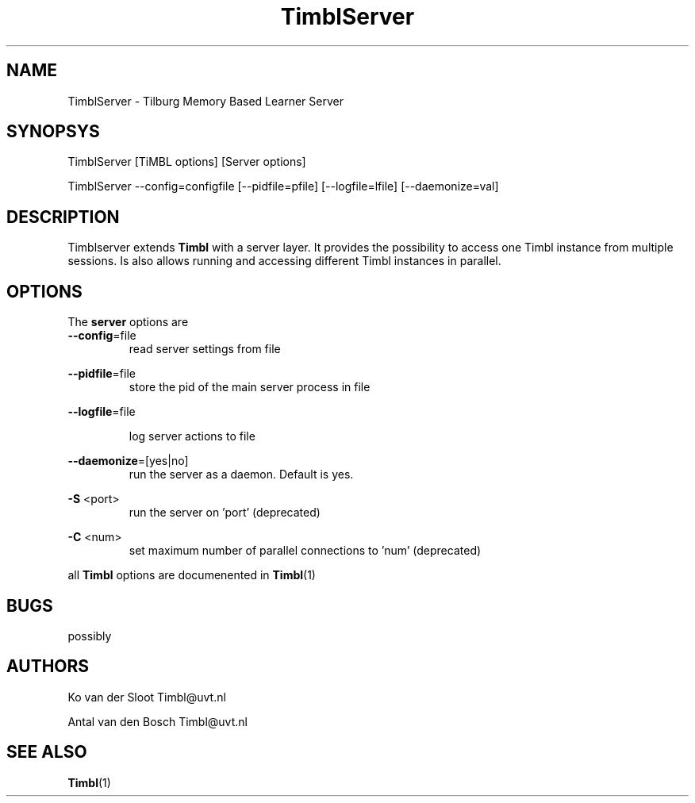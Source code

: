.TH TimblServer 1 "2010 november 17"

.SH NAME
TimblServer - Tilburg Memory Based Learner Server
.SH SYNOPSYS
TimblServer [TiMBL options] [Server options]

TimblServer --config=configfile [--pidfile=pfile] [--logfile=lfile] [--daemonize=val]

.SH DESCRIPTION
Timblserver extends 
.B Timbl
with a server layer. It provides the possibility to access one Timbl instance
from multiple sessions. Is also allows running and accessing different Timbl 
instances in parallel.

.SH OPTIONS
The
.B server
options are
.TP

.BR --config =file
.RS
read server settings from file
.RE

.BR --pidfile =file
.RS
store the pid of the main server process in file
.RE

.BR --logfile =file

.RS
log server actions to file
.RE

.BR --daemonize =[yes|no]
.RS
run the server as a daemon. Default is yes.
.RE

.B -S
<port>
.RS
run the server on 'port' (deprecated) 
.RE

.B -C
<num>
.RS
set maximum number of parallel connections to 'num' (deprecated)
.RE

all
.B Timbl
options are documenented in
.BR Timbl (1)

.SH BUGS
possibly

.SH AUTHORS
Ko van der Sloot Timbl@uvt.nl

Antal van den Bosch Timbl@uvt.nl

.SH SEE ALSO
.BR Timbl (1)
